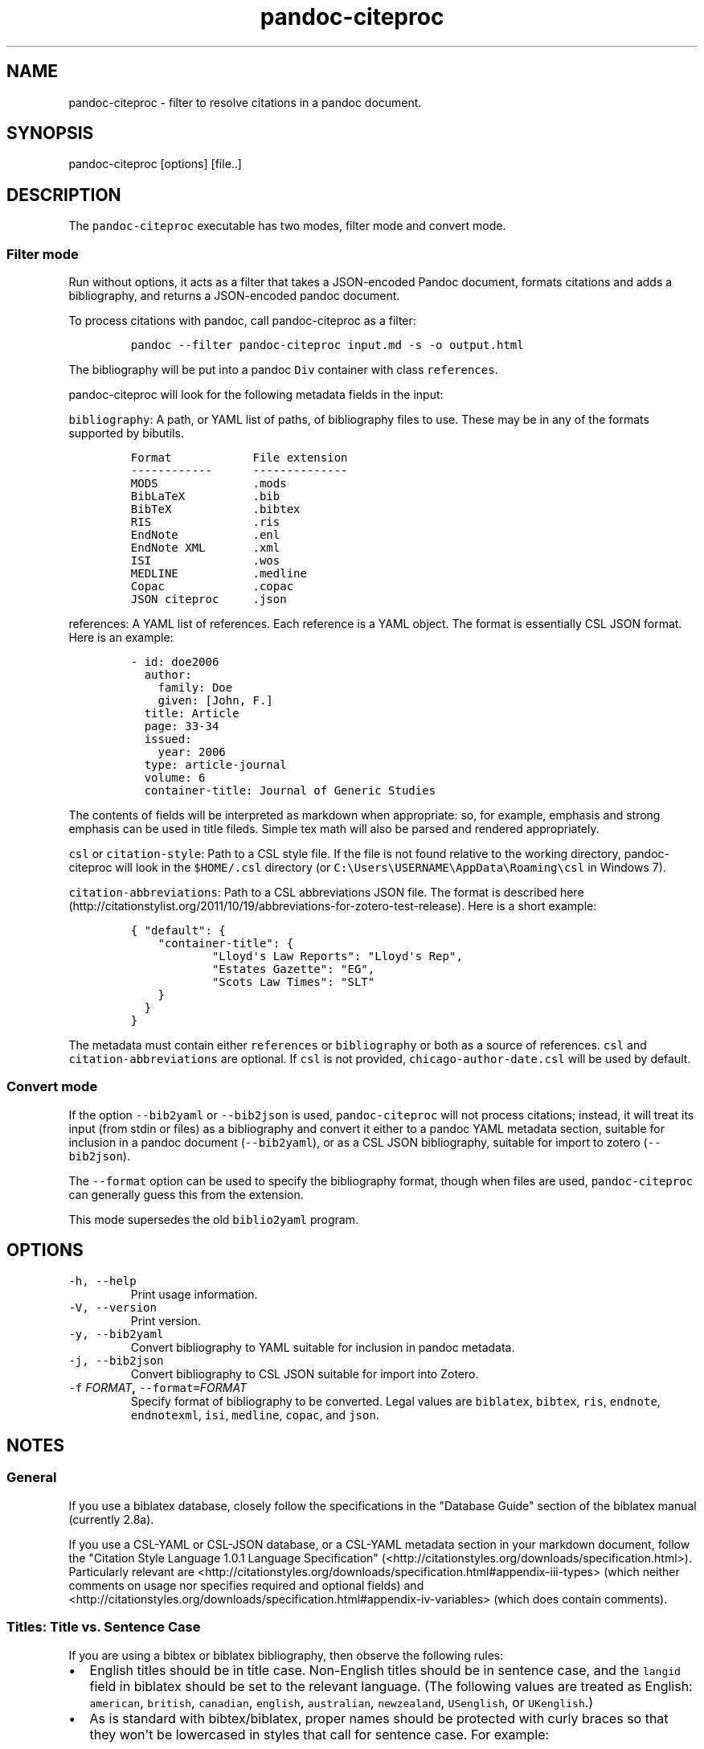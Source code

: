 .TH "pandoc\-citeproc" "1" "June 4, 2014" "pandoc\-citeproc manual" ""
.SH NAME
.PP
pandoc\-citeproc \- filter to resolve citations in a pandoc document.
.SH SYNOPSIS
.PP
pandoc\-citeproc [options] [file..]
.SH DESCRIPTION
.PP
The \f[C]pandoc\-citeproc\f[] executable has two modes, filter mode and
convert mode.
.SS Filter mode
.PP
Run without options, it acts as a filter that takes a JSON\-encoded
Pandoc document, formats citations and adds a bibliography, and returns
a JSON\-encoded pandoc document.
.PP
To process citations with pandoc, call pandoc\-citeproc as a filter:
.IP
.nf
\f[C]
pandoc\ \-\-filter\ pandoc\-citeproc\ input.md\ \-s\ \-o\ output.html
\f[]
.fi
.PP
The bibliography will be put into a pandoc \f[C]Div\f[] container with
class \f[C]references\f[].
.PP
pandoc\-citeproc will look for the following metadata fields in the
input:
.PP
\f[C]bibliography\f[]: A path, or YAML list of paths, of bibliography
files to use.
These may be in any of the formats supported by bibutils.
.IP
.nf
\f[C]
Format\ \ \ \ \ \ \ \ \ \ \ \ File\ extension
\-\-\-\-\-\-\-\-\-\-\-\-\ \ \ \ \ \ \-\-\-\-\-\-\-\-\-\-\-\-\-\-
MODS\ \ \ \ \ \ \ \ \ \ \ \ \ \ .mods
BibLaTeX\ \ \ \ \ \ \ \ \ \ .bib
BibTeX\ \ \ \ \ \ \ \ \ \ \ \ .bibtex
RIS\ \ \ \ \ \ \ \ \ \ \ \ \ \ \ .ris
EndNote\ \ \ \ \ \ \ \ \ \ \ .enl
EndNote\ XML\ \ \ \ \ \ \ .xml
ISI\ \ \ \ \ \ \ \ \ \ \ \ \ \ \ .wos
MEDLINE\ \ \ \ \ \ \ \ \ \ \ .medline
Copac\ \ \ \ \ \ \ \ \ \ \ \ \ .copac
JSON\ citeproc\ \ \ \ \ .json
\f[]
.fi
.PP
\f[C]references\f[]: A YAML list of references.
Each reference is a YAML object.
The format is essentially CSL JSON format.
Here is an example:
.IP
.nf
\f[C]
\-\ id:\ doe2006
\ \ author:
\ \ \ \ family:\ Doe
\ \ \ \ given:\ [John,\ F.]
\ \ title:\ Article
\ \ page:\ 33\-34
\ \ issued:
\ \ \ \ year:\ 2006
\ \ type:\ article\-journal
\ \ volume:\ 6
\ \ container\-title:\ Journal\ of\ Generic\ Studies
\f[]
.fi
.PP
The contents of fields will be interpreted as markdown when appropriate:
so, for example, emphasis and strong emphasis can be used in title
fileds.
Simple tex math will also be parsed and rendered appropriately.
.PP
\f[C]csl\f[] or \f[C]citation\-style\f[]: Path to a CSL style file.
If the file is not found relative to the working directory,
pandoc\-citeproc will look in the \f[C]$HOME/.csl\f[] directory (or
\f[C]C:\\Users\\USERNAME\\AppData\\Roaming\\csl\f[] in Windows 7).
.PP
\f[C]citation\-abbreviations\f[]: Path to a CSL abbreviations JSON file.
The format is described
here (http://citationstylist.org/2011/10/19/abbreviations-for-zotero-test-release).
Here is a short example:
.IP
.nf
\f[C]
{\ "default":\ {
\ \ \ \ "container\-title":\ {
\ \ \ \ \ \ \ \ \ \ \ \ "Lloyd\[aq]s\ Law\ Reports":\ "Lloyd\[aq]s\ Rep",
\ \ \ \ \ \ \ \ \ \ \ \ "Estates\ Gazette":\ "EG",
\ \ \ \ \ \ \ \ \ \ \ \ "Scots\ Law\ Times":\ "SLT"
\ \ \ \ }
\ \ }
}
\f[]
.fi
.PP
The metadata must contain either \f[C]references\f[] or
\f[C]bibliography\f[] or both as a source of references.
\f[C]csl\f[] and \f[C]citation\-abbreviations\f[] are optional.
If \f[C]csl\f[] is not provided, \f[C]chicago\-author\-date.csl\f[] will
be used by default.
.SS Convert mode
.PP
If the option \f[C]\-\-bib2yaml\f[] or \f[C]\-\-bib2json\f[] is used,
\f[C]pandoc\-citeproc\f[] will not process citations; instead, it will
treat its input (from stdin or files) as a bibliography and convert it
either to a pandoc YAML metadata section, suitable for inclusion in a
pandoc document (\f[C]\-\-bib2yaml\f[]), or as a CSL JSON bibliography,
suitable for import to zotero (\f[C]\-\-bib2json\f[]).
.PP
The \f[C]\-\-format\f[] option can be used to specify the bibliography
format, though when files are used, \f[C]pandoc\-citeproc\f[] can
generally guess this from the extension.
.PP
This mode supersedes the old \f[C]biblio2yaml\f[] program.
.SH OPTIONS
.TP
.B \f[C]\-h,\ \-\-help\f[]
Print usage information.
.RS
.RE
.TP
.B \f[C]\-V,\ \-\-version\f[]
Print version.
.RS
.RE
.TP
.B \f[C]\-y,\ \-\-bib2yaml\f[]
Convert bibliography to YAML suitable for inclusion in pandoc metadata.
.RS
.RE
.TP
.B \f[C]\-j,\ \-\-bib2json\f[]
Convert bibliography to CSL JSON suitable for import into Zotero.
.RS
.RE
.TP
.B \f[C]\-f\f[] \f[I]FORMAT\f[], \f[C]\-\-format=\f[]\f[I]FORMAT\f[]
Specify format of bibliography to be converted.
Legal values are \f[C]biblatex\f[], \f[C]bibtex\f[], \f[C]ris\f[],
\f[C]endnote\f[], \f[C]endnotexml\f[], \f[C]isi\f[], \f[C]medline\f[],
\f[C]copac\f[], and \f[C]json\f[].
.RS
.RE
.SH NOTES
.SS General
.PP
If you use a biblatex database, closely follow the specifications in the
"Database Guide" section of the biblatex manual (currently 2.8a).
.PP
If you use a CSL\-YAML or CSL\-JSON database, or a CSL\-YAML metadata
section in your markdown document, follow the "Citation Style Language
1.0.1 Language Specification"
(<http://citationstyles.org/downloads/specification.html>).
Particularly relevant are
<http://citationstyles.org/downloads/specification.html#appendix-iii-types>
(which neither comments on usage nor specifies required and optional
fields) and
<http://citationstyles.org/downloads/specification.html#appendix-iv-variables>
(which does contain comments).
.SS Titles: Title vs. Sentence Case
.PP
If you are using a bibtex or biblatex bibliography, then observe the
following rules:
.IP \[bu] 2
English titles should be in title case.
Non\-English titles should be in sentence case, and the \f[C]langid\f[]
field in biblatex should be set to the relevant language.
(The following values are treated as English: \f[C]american\f[],
\f[C]british\f[], \f[C]canadian\f[], \f[C]english\f[],
\f[C]australian\f[], \f[C]newzealand\f[], \f[C]USenglish\f[], or
\f[C]UKenglish\f[].)
.IP \[bu] 2
As is standard with bibtex/biblatex, proper names should be protected
with curly braces so that they won\[aq]t be lowercased in styles that
call for sentence case.
For example:
.RS 2
.IP
.nf
\f[C]
title\ =\ {My\ Dinner\ with\ {Andre}}
\f[]
.fi
.RE
.IP \[bu] 2
In addition, words that should remain lowercase (or camelCase) should be
protected:
.RS 2
.IP
.nf
\f[C]
title\ =\ {Spin\ Wave\ Dispersion\ on\ the\ {nm}\ Scale}
\f[]
.fi
.PP
Though this is not necessary in bibtex/biblatex, it is necessary with
citeproc, which stores titles internally in sentence case, and converts
to title case in styles that require it.
Here we protect "nm" so that it doesn\[aq]t get converted to "Nm" at
this stage.
.RE
.PP
If you are using a CSL bibliography (either JSON or YAML), then observe
the following rules:
.IP \[bu] 2
All titles should be in sentence case.
.IP \[bu] 2
Use the \f[C]language\f[] field for non\-English titles to prevent their
conversion to title case in styles that call for this.
(Conversion happens only if \f[C]language\f[] begins with \f[C]en\f[] or
is left empty.)
.IP \[bu] 2
Protect words that should not be converted to title case using this
syntax:
.RS 2
.IP
.nf
\f[C]
Spin\ wave\ dispersion\ on\ the\ <span\ class="nocase">nm</span>\ scale
\f[]
.fi
.RE
.SS Conference Papers, Published vs. Unpublished
.PP
For a formally published conference paper, use the biblatex entry type
\f[C]inproceedings\f[] (which will be mapped to CSL
\f[C]paper\-conference\f[]).
.PP
For an unpublished manuscript, use the biblatex entry type
\f[C]unpublished\f[] without an \f[C]eventtitle\f[] field (this entry
type will be mapped to CSL \f[C]manuscript\f[]).
.PP
For a talk, an unpublished conference paper, or a poster presentation,
use the biblatex entry type \f[C]unpublished\f[] with an
\f[C]eventtitle\f[] field (this entry type will be mapped to CSL
\f[C]speech\f[]).
Use the biblatex \f[C]type\f[] field to indicate the type, e.g.
"Paper", or "Poster".
\f[C]venue\f[] and \f[C]eventdate\f[] may be useful too, though
\f[C]eventdate\f[] will not be rendered by most CSL styles.
Note that \f[C]venue\f[] is for the event\[aq]s venue, unlike
\f[C]location\f[] which describes the publisher\[aq]s location; do not
use the latter for an unpublished conference paper.
.SH AUTHORS
.PP
Andrea Rossato and John MacFarlane.
.SH SEE ALSO
.PP
\f[C]pandoc\f[] (1).
.PP
The pandoc\-citeproc source code and all documentation may be downloaded
from <http://github.com/jgm/pandoc-citeproc/>.
